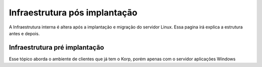 Infraestrutura pós implantação
------------------------------

A Infraestrutura interna é altera após a implantação e migração do servidor Linux. Essa pagina irá explica a estrutura antes e depois.

Infraestrutura pré implantação
==============================

Esse tópico aborda o ambiente de clientes que já tem o Korp, porém apenas com o servidor aplicações Windows

